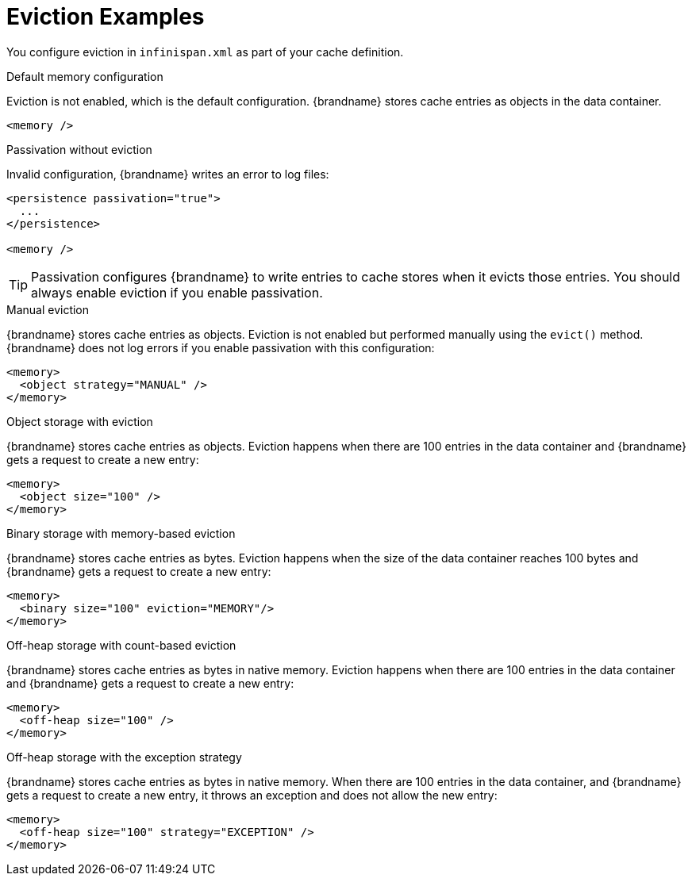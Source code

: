 [id='eviction_example-{context}']
= Eviction Examples

You configure eviction in `infinispan.xml` as part of your cache definition.

.Default memory configuration

Eviction is not enabled, which is the default configuration. {brandname} stores
cache entries as objects in the data container.

[source,xml,options="nowrap",subs=attributes+]
----
<memory />
----

.Passivation without eviction

Invalid configuration, {brandname} writes an error to log files:

[source,xml,options="nowrap",subs=attributes+]
----
<persistence passivation="true">
  ...
</persistence>

<memory />
----

[TIP]
====
Passivation configures {brandname} to write entries to cache stores when it
evicts those entries. You should always enable eviction if you enable
passivation.
====

.Manual eviction

{brandname} stores cache entries as objects. Eviction is not enabled but
performed manually using the `evict()` method. {brandname} does not log errors
if you enable passivation with this configuration:

[source,xml,options="nowrap",subs=attributes+]
----
<memory>
  <object strategy="MANUAL" />
</memory>
----

.Object storage with eviction

{brandname} stores cache entries as objects. Eviction happens when there are
100 entries in the data container and {brandname} gets a request to create a
new entry:

[source,xml,options="nowrap",subs=attributes+]
----
<memory>
  <object size="100" />
</memory>
----

.Binary storage with memory-based eviction

{brandname} stores cache entries as bytes. Eviction happens when the size of
the data container reaches 100 bytes and {brandname} gets a request to create a
new entry:

[source,xml,options="nowrap",subs=attributes+]
----
<memory>
  <binary size="100" eviction="MEMORY"/>
</memory>
----

.Off-heap storage with count-based eviction

{brandname} stores cache entries as bytes in native memory. Eviction happens
when there are 100 entries in the data container and {brandname} gets a request
to create a new entry:

[source,xml,options="nowrap",subs=attributes+]
----
<memory>
  <off-heap size="100" />
</memory>
----

.Off-heap storage with the exception strategy

{brandname} stores cache entries as bytes in native memory. When there are 100
entries in the data container, and {brandname} gets a request to create a new
entry, it throws an exception and does not allow the new entry:

[source,xml,options="nowrap",subs=attributes+]
----
<memory>
  <off-heap size="100" strategy="EXCEPTION" />
</memory>
----
